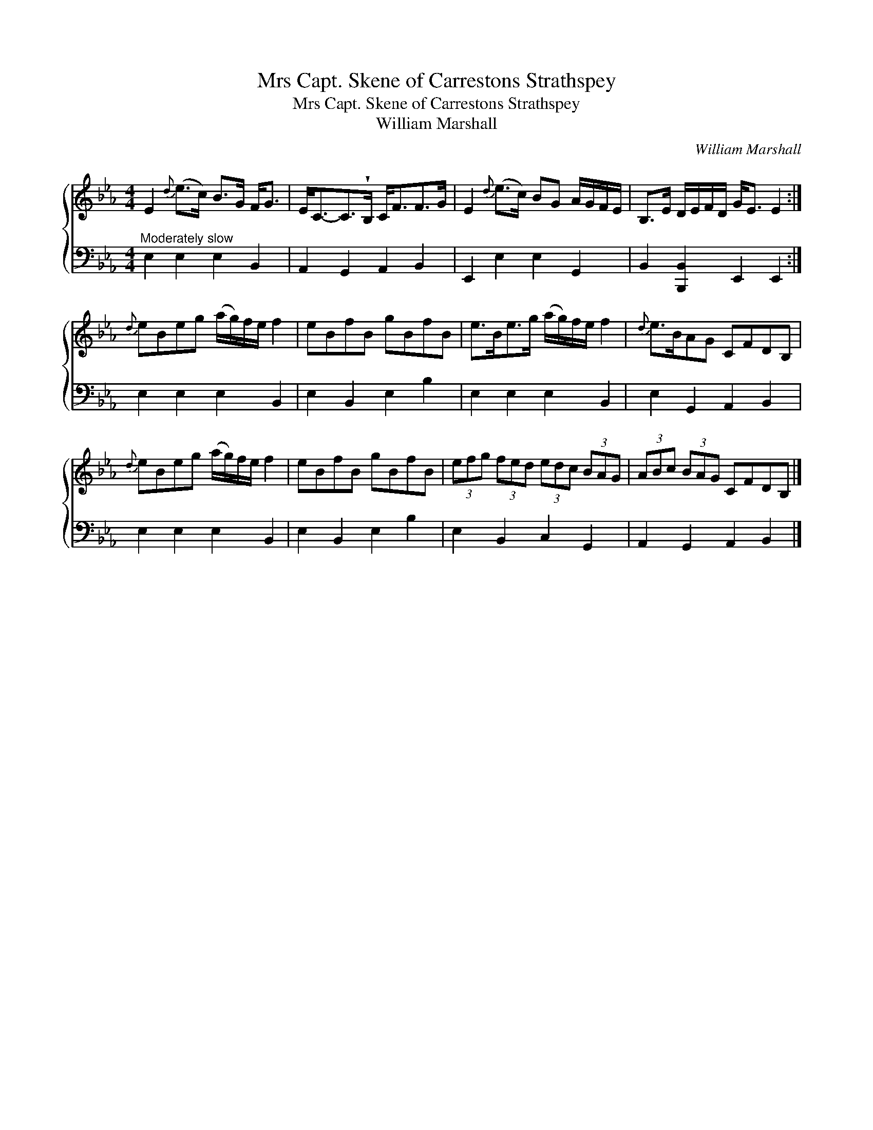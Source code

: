 X:1
T:Mrs Capt. Skene of Carrestons Strathspey
T:Mrs Capt. Skene of Carrestons Strathspey
T:William Marshall
C:William Marshall
%%score { 1 2 }
L:1/8
M:4/4
K:Eb
V:1 treble 
V:2 bass 
V:1
 E2{d} (e>c) B>G F<G | E<C-C>!wedge!B, C<FF>G | E2{d} (e>c) BG A/G/F/E/ | B,>E D/E/F/D/ G<E E2 :| %4
{d} eBeg (a/g/)f/e/ f2 | eBfB gBfB | e>Be>g (a/g/)f/e/ f2 |{d} e>BAG CFDB, | %8
{d} eBeg (a/g/)f/e/ f2 | eBfB gBfB | (3efg (3fed (3edc (3BAG | (3ABc (3BAG CFDB, |] %12
V:2
"^Moderately slow" E,2 E,2 E,2 B,,2 | A,,2 G,,2 A,,2 B,,2 | E,,2 E,2 E,2 G,,2 | %3
 B,,2 [B,,,B,,]2 E,,2 E,,2 :| E,2 E,2 E,2 B,,2 | E,2 B,,2 E,2 B,2 | E,2 E,2 E,2 B,,2 | %7
 E,2 G,,2 A,,2 B,,2 | E,2 E,2 E,2 B,,2 | E,2 B,,2 E,2 B,2 | E,2 B,,2 C,2 G,,2 | %11
 A,,2 G,,2 A,,2 B,,2 |] %12

